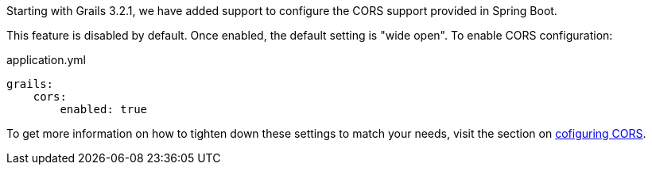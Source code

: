 Starting with Grails 3.2.1, we have added support to configure the CORS support provided in Spring Boot.

This feature is disabled by default. Once enabled, the default setting is "wide open". To enable CORS configuration:

[source,yaml]
.application.yml
----
grails:
    cors:
        enabled: true
----

To get more information on how to tighten down these settings to match your needs, visit the section on link:theWebLayer.html#cors[cofiguring CORS].